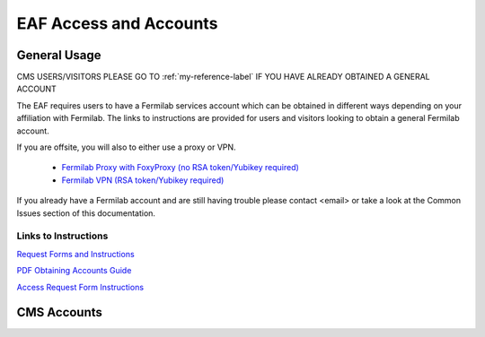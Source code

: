 *********
EAF Access and Accounts
*********

General Usage
==============
CMS USERS/VISITORS PLEASE GO TO :ref:`my-reference-label` IF YOU HAVE ALREADY OBTAINED A GENERAL ACCOUNT

The EAF requires users to have a Fermilab services account which can be obtained in different ways depending on your
affiliation with Fermilab. The links to instructions are provided for users and visitors looking to obtain a general
Fermilab account.

If you are offsite, you will also to either use a proxy or VPN.

   * `Fermilab Proxy with FoxyProxy (no RSA token/Yubikey required) <https://library.fnal.gov/off-site-electronic-access-instructions#foxy>`_
   * `Fermilab VPN (RSA token/Yubikey required) <https://fermi.servicenowservices.com/wp/?id=evg-kb-article&sys_id=567a699a1b73f0104726a8efe54bcbe3>`_

If you already have a Fermilab account and are still having trouble please contact <email> or take a look at the Common Issues section of this documentation. 

Links to Instructions
----------------------

`Request Forms and Instructions <https://get-connected.fnal.gov/accessandbadging/access/>`_

`PDF Obtaining Accounts Guide <https://get-connected.fnal.gov/wp-content/uploads/2022/08/Instructions-for-Access-Request-Forms.pdf>`_

`Access Request Form Instructions <https://get-connected.fnal.gov/accessandbadging/instructions/>`_


.. _my-reference-label:

CMS Accounts
================

